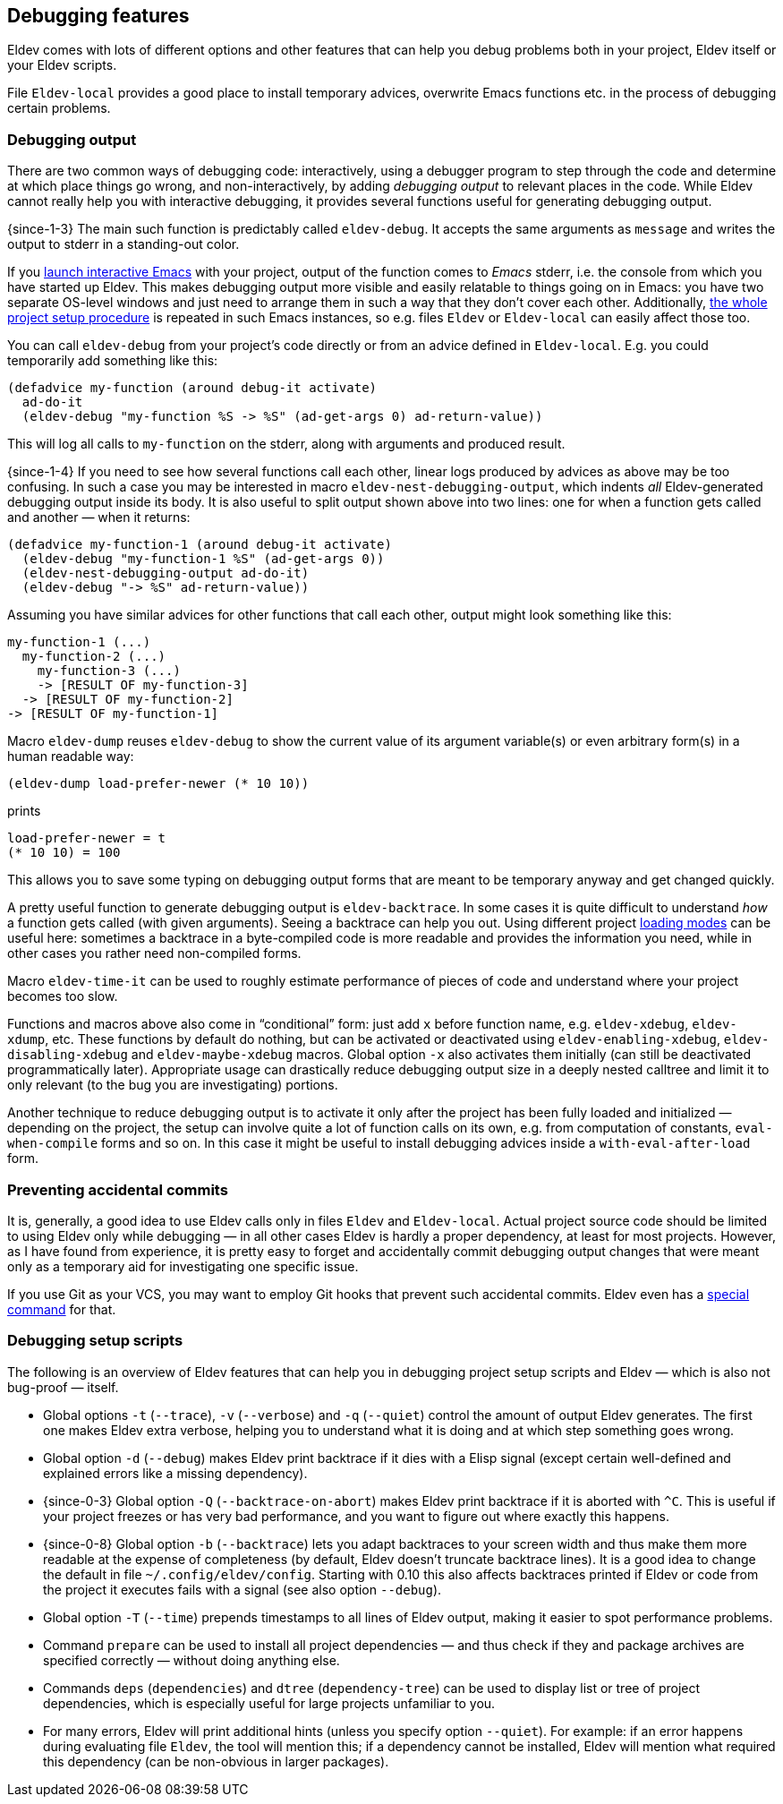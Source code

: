 [#debugging-features]
== Debugging features

Eldev comes with lots of different options and other features that can
help you debug problems both in your project, Eldev itself or your
Eldev scripts.

File `Eldev-local` provides a good place to install temporary advices,
overwrite Emacs functions etc. in the process of debugging certain
problems.

=== Debugging output

There are two common ways of debugging code: interactively, using a
debugger program to step through the code and determine at which place
things go wrong, and non-interactively, by adding _debugging output_
to relevant places in the code.  While Eldev cannot really help you
with interactive debugging, it provides several functions useful for
generating debugging output.

{since-1-3} The main such function is predictably called
`eldev-debug`.  It accepts the same arguments as `message` and writes
the output to stderr in a standing-out color.

If you <<running-emacs,launch interactive Emacs>> with your project,
output of the function comes to _Emacs_ stderr, i.e. the console from
which you have started up Eldev.  This makes debugging output more
visible and easily relatable to things going on in Emacs: you have two
separate OS-level windows and just need to arrange them in such a way
that they don’t cover each other.  Additionally, <<setup-procedure,the
whole project setup procedure>> is repeated in such Emacs instances,
so e.g. files `Eldev` or `Eldev-local` can easily affect those too.

You can call `eldev-debug` from your project’s code directly or from
an advice defined in `Eldev-local`.  E.g. you could temporarily add
something like this:

[source]
----
(defadvice my-function (around debug-it activate)
  ad-do-it
  (eldev-debug "my-function %S -> %S" (ad-get-args 0) ad-return-value))
----

This will log all calls to `my-function` on the stderr, along with
arguments and produced result.

{since-1-4} If you need to see how several functions call each other,
linear logs produced by advices as above may be too confusing.  In
such a case you may be interested in macro
`eldev-nest-debugging-output`, which indents _all_ Eldev-generated
debugging output inside its body.  It is also useful to split output
shown above into two lines: one for when a function gets called and
another — when it returns:

[source]
----
(defadvice my-function-1 (around debug-it activate)
  (eldev-debug "my-function-1 %S" (ad-get-args 0))
  (eldev-nest-debugging-output ad-do-it)
  (eldev-debug "-> %S" ad-return-value))
----

Assuming you have similar advices for other functions that call each
other, output might look something like this:

    my-function-1 (...)
      my-function-2 (...)
        my-function-3 (...)
        -> [RESULT OF my-function-3]
      -> [RESULT OF my-function-2]
    -> [RESULT OF my-function-1]

Macro `eldev-dump` reuses `eldev-debug` to show the current value of
its argument variable(s) or even arbitrary form(s) in a human readable
way:

[source]
----
(eldev-dump load-prefer-newer (* 10 10))
----

prints

    load-prefer-newer = t
    (* 10 10) = 100

This allows you to save some typing on debugging output forms that are
meant to be temporary anyway and get changed quickly.

A pretty useful function to generate debugging output is
`eldev-backtrace`.  In some cases it is quite difficult to understand
_how_ a function gets called (with given arguments).  Seeing a
backtrace can help you out.  Using different project
<<loading-modes,loading modes>> can be useful here: sometimes a
backtrace in a byte-compiled code is more readable and provides the
information you need, while in other cases you rather need
non-compiled forms.

Macro `eldev-time-it` can be used to roughly estimate performance of
pieces of code and understand where your project becomes too slow.

Functions and macros above also come in “conditional” form: just add
`x` before function name, e.g. `eldev-xdebug`, `eldev-xdump`, etc.
These functions by default do nothing, but can be activated or
deactivated using `eldev-enabling-xdebug`, `eldev-disabling-xdebug`
and `eldev-maybe-xdebug` macros.  Global option `-x` also activates
them initially (can still be deactivated programmatically later).
Appropriate usage can drastically reduce debugging output size in a
deeply nested calltree and limit it to only relevant (to the bug you
are investigating) portions.

Another technique to reduce debugging output is to activate it only
after the project has been fully loaded and initialized — depending on
the project, the setup can involve quite a lot of function calls on
its own, e.g. from computation of constants, `eval-when-compile` forms
and so on.  In this case it might be useful to install debugging
advices inside a `with-eval-after-load` form.

=== Preventing accidental commits

It is, generally, a good idea to use Eldev calls only in files `Eldev`
and `Eldev-local`.  Actual project source code should be limited to
using Eldev only while debugging — in all other cases Eldev is hardly
a proper dependency, at least for most projects.  However, as I have
found from experience, it is pretty easy to forget and accidentally
commit debugging output changes that were meant only as a temporary
aid for investigating one specific issue.

If you use Git as your VCS, you may want to employ Git hooks that
prevent such accidental commits.  Eldev even has a <<githooks,special
command>> for that.

=== Debugging setup scripts

The following is an overview of Eldev features that can help you in
debugging project setup scripts and Eldev — which is also not
bug-proof — itself.

* Global options `-t` (`--trace`), `-v` (`--verbose`) and `-q`
  (`--quiet`) control the amount of output Eldev generates.  The first
  one makes Eldev extra verbose, helping you to understand what it is
  doing and at which step something goes wrong.

* Global option `-d` (`--debug`) makes Eldev print backtrace if it
  dies with a Elisp signal (except certain well-defined and explained
  errors like a missing dependency).

* {since-0-3} Global option `-Q` (`--backtrace-on-abort`) makes Eldev
  print backtrace if it is aborted with `^C`.  This is useful if your
  project freezes or has very bad performance, and you want to figure
  out where exactly this happens.

* {since-0-8} Global option `-b` (`--backtrace`) lets you adapt
  backtraces to your screen width and thus make them more readable at
  the expense of completeness (by default, Eldev doesn’t truncate
  backtrace lines).  It is a good idea to change the default in file
  `~/.config/eldev/config`.  Starting with 0.10 this also affects
  backtraces printed if Eldev or code from the project it executes
  fails with a signal (see also option `--debug`).

* Global option `-T` (`--time`) prepends timestamps to all lines of
  Eldev output, making it easier to spot performance problems.

* Command `prepare` can be used to install all project dependencies —
  and thus check if they and package archives are specified correctly
  — without doing anything else.

* Commands `deps` (`dependencies`) and `dtree` (`dependency-tree`) can
  be used to display list or tree of project dependencies, which is
  especially useful for large projects unfamiliar to you.

* For many errors, Eldev will print additional hints (unless you
  specify option `--quiet`).  For example: if an error happens during
  evaluating file `Eldev`, the tool will mention this; if a dependency
  cannot be installed, Eldev will mention what required this
  dependency (can be non-obvious in larger packages).
